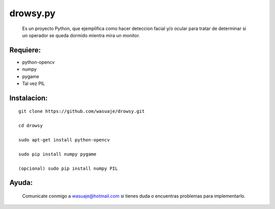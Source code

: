 =======
drowsy.py
=======

 Es un proyecto Python, que ejemplifica como hacer deteccion facial y/o ocular para tratar de
 determinar si un operador se queda dormido mientra mira un monitor.



Requiere:
---------

- python-opencv
- numpy
- pygame
- Tal vez PIL


Instalacion:
------------

::

 git clone https://github.com/wasuaje/drowsy.git

 cd drowsy

 sudo apt-get install python-opencv

 sudo pip install numpy pygame 

 (opcional) sudo pip install numpy PIL





Ayuda:
-----------------


 Comunicate conmigo a wasuaje@hotmail.com si tienes duda o encuentras problemas para implementarlo.
